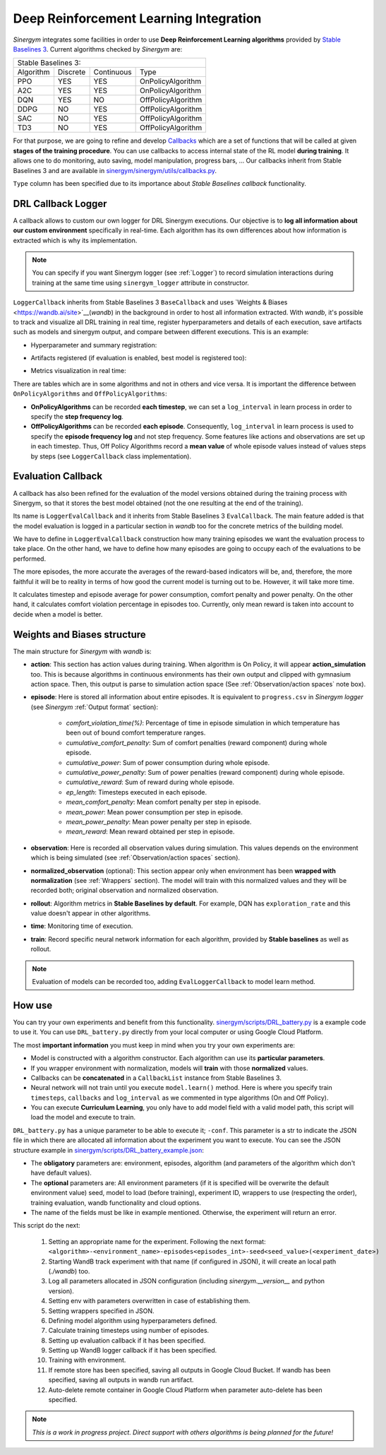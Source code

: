#######################################
Deep Reinforcement Learning Integration
#######################################

*Sinergym* integrates some facilities in order to use **Deep Reinforcement Learning algorithms** 
provided by `Stable Baselines 3 <https://stable-baselines3.readthedocs.io/en/master/>`__. 
Current algorithms checked by *Sinergym* are:

+--------------------------------------------------------+
|                   Stable Baselines 3:                  |
+-----------+----------+------------+--------------------+
| Algorithm | Discrete | Continuous |        Type        |
+-----------+----------+------------+--------------------+
| PPO       |    YES   |     YES    | OnPolicyAlgorithm  |
+-----------+----------+------------+--------------------+
| A2C       |    YES   |     YES    | OnPolicyAlgorithm  |
+-----------+----------+------------+--------------------+
| DQN       |    YES   |     NO     | OffPolicyAlgorithm |
+-----------+----------+------------+--------------------+
| DDPG      |    NO    |     YES    | OffPolicyAlgorithm |
+-----------+----------+------------+--------------------+
| SAC       |    NO    |     YES    | OffPolicyAlgorithm |
+-----------+----------+------------+--------------------+
| TD3       |    NO    |     YES    | OffPolicyAlgorithm |
+-----------+----------+------------+--------------------+

For that purpose, we are going to refine and develop 
`Callbacks <https://stable-baselines3.readthedocs.io/en/master/guide/callbacks.html>`__ 
which are a set of functions that will be called at given **stages of the training procedure**. 
You can use callbacks to access internal state of the RL model **during training**. 
It allows one to do monitoring, auto saving, model manipulation, progress bars, ...
Our callbacks inherit from Stable Baselines 3 and are available in 
`sinergym/sinergym/utils/callbacks.py <https://github.com/ugr-sail/sinergym/blob/main/sinergym/utils/callbacks.py>`__.

``Type`` column has been specified due to its importance about 
*Stable Baselines callback* functionality.

********************
DRL Callback Logger
********************

A callback allows to custom our own logger for DRL Sinergym executions. Our objective 
is to **log all information about our custom environment** specifically in real-time.
Each algorithm has its own differences 
about how information is extracted which is why its implementation.

.. note:: You can specify if you want Sinergym logger (see :ref:`Logger`) to record 
          simulation interactions during training at the same time using 
          ``sinergym_logger`` attribute in constructor. 

``LoggerCallback`` inherits from Stable Baselines 3 ``BaseCallback`` and 
uses `Weights & Biases <https://wandb.ai/site>`__(*wandb*) in the background in order to host 
all information extracted. With *wandb*, it's possible to track and visualize all DRL 
training in real time, register hyperparameters and details of each execution, save artifacts 
such as models and sinergym output, and compare between different executions. This is an example: 

- Hyperparameter and summary registration:

.. image:: /_static/wandb_example1.png
  :width: 800
  :alt: WandB hyperparameters
  :align: center

- Artifacts registered (if evaluation is enabled, best model is registered too):

.. image:: /_static/wandb_example2.png
  :width: 800
  :alt: WandB artifacts
  :align: center

- Metrics visualization in real time:

.. image:: /_static/wandb_example3.png
  :width: 800
  :alt: WandB charts
  :align: center

There are tables which are in some algorithms and not in others and vice versa. 
It is important the difference between ``OnPolicyAlgorithms`` and ``OffPolicyAlgorithms``:

* **OnPolicyAlgorithms** can be recorded **each timestep**, we can set a ``log_interval`` in 
  learn process in order to specify the **step frequency log**.

* **OffPolicyAlgorithms** can be recorded **each episode**. Consequently, ``log_interval`` in 
  learn process is used to specify the **episode frequency log** and not step frequency.
  Some features like actions and observations are set up in each timestep. 
  Thus, Off Policy Algorithms record a **mean value** of whole episode values instead 
  of values steps by steps (see ``LoggerCallback`` class implementation).

********************
Evaluation Callback
********************

A callback has also been refined for the evaluation of the model versions obtained during 
the training process with Sinergym, so that it stores the best model obtained (not the one resulting 
at the end of the training).

Its name is ``LoggerEvalCallback`` and it inherits from Stable Baselines 3 ``EvalCallback``. 
The main feature added is that the model evaluation is logged in a particular section in 
*wandb* too for the concrete metrics of the building model.

We have to define in ``LoggerEvalCallback`` construction how many training episodes we want 
the evaluation process to take place. On the other hand, we have to define how many episodes 
are going to occupy each of the evaluations to be performed. 

The more episodes, the more accurate the averages of the reward-based indicators will be, and, 
therefore, the more faithful it will be to reality in terms of how good the current model is 
turning out to be. However, it will take more time.

It calculates timestep and episode average for power consumption, comfort penalty and power penalty.
On the other hand, it calculates comfort violation percentage in episodes too.
Currently, only mean reward is taken into account to decide when a model is better.

******************************
Weights and Biases structure
******************************

The main structure for *Sinergym* with *wandb* is:

* **action**: This section has action values during training. When algorithm 
  is On Policy, it will appear **action_simulation** too. This is because 
  algorithms in continuous environments has their own output and clipped 
  with gymnasium action space. Then, this output is parse to simulation action 
  space (See :ref:`Observation/action spaces` note box).

* **episode**: Here is stored all information about entire episodes. 
  It is equivalent to ``progress.csv`` in *Sinergym logger* 
  (see *Sinergym* :ref:`Output format` section):

    - *comfort_violation_time(%)*: Percentage of time in episode simulation 
      in which temperature has been out of bound comfort temperature ranges.

    - *cumulative_comfort_penalty*: Sum of comfort penalties (reward component) 
      during whole episode.

    - *cumulative_power*: Sum of power consumption during whole episode.

    - *cumulative_power_penalty*: Sum of power penalties (reward component) 
      during whole episode.

    - *cumulative_reward*: Sum of reward during whole episode.

    - *ep_length*: Timesteps executed in each episode.

    - *mean_comfort_penalty*: Mean comfort penalty per step in episode.

    - *mean_power*: Mean power consumption per step in episode.

    - *mean_power_penalty*: Mean power penalty per step in episode.

    - *mean_reward*: Mean reward obtained per step in episode.

* **observation**: Here is recorded all observation values during simulation. 
  This values depends on the environment which is being simulated 
  (see :ref:`Observation/action spaces` section).

* **normalized_observation** (optional): This section appear only when environment 
  has been **wrapped with normalization** (see :ref:`Wrappers` section). The model 
  will train with this normalized values and they will be recorded both; 
  original observation and normalized observation.

* **rollout**: Algorithm metrics in **Stable Baselines by default**. For example, 
  DQN has ``exploration_rate`` and this value doesn't appear in other algorithms.

* **time**: Monitoring time of execution.

* **train**: Record specific neural network information for each algorithm, 
  provided by **Stable baselines** as well as rollout.

.. note:: Evaluation of models can be recorded too, adding ``EvalLoggerCallback`` 
          to model learn method.

**********
How use
**********

You can try your own experiments and benefit from this functionality. 
`sinergym/scripts/DRL_battery.py <https://github.com/ugr-sail/sinergym/blob/main/scripts/DRL_battery.py>`__
is a example code to use it. You can use ``DRL_battery.py`` directly from 
your local computer or using Google Cloud Platform.

The most **important information** you must keep in mind when you try 
your own experiments are:

* Model is constructed with a algorithm constructor. 
  Each algorithm can use its **particular parameters**.

* If you wrapper environment with normalization, models 
  will **train** with those **normalized** values.

* Callbacks can be **concatenated** in a ``CallbackList`` 
  instance from Stable Baselines 3.

* Neural network will not train until you execute 
  ``model.learn()`` method. Here is where you
  specify train ``timesteps``, ``callbacks`` and ``log_interval`` 
  as we commented in type algorithms (On and Off Policy).

* You can execute **Curriculum Learning**, you only have to 
  add model field with a valid model path, this script 
  will load the model and execute to train.

``DRL_battery.py`` has a unique parameter to be able to execute it; ``-conf``.
This parameter is a str to indicate the JSON file in which there are allocated
all information about the experiment you want to execute. You can see the
JSON structure example in `sinergym/scripts/DRL_battery_example.json <https://github.com/ugr-sail/sinergym/blob/main/scripts/DRL_battery_example.json>`__:

* The **obligatory** parameters are: environment, episodes, 
  algorithm (and parameters of the algorithm which don't have 
  default values).

* The **optional** parameters are: All environment parameters (if it is specified 
  will be overwrite the default environment value) seed, model to load (before training),
  experiment ID, wrappers to use (respecting the order), training evaluation,
  wandb functionality and cloud options.

* The name of the fields must be like in example mentioned. Otherwise, the experiment
  will return an error.

This script do the next:

    1. Setting an appropriate name for the experiment. Following the next
       format: ``<algorithm>-<environment_name>-episodes<episodes_int>-seed<seed_value>(<experiment_date>)``

    2. Starting WandB track experiment with that name (if configured in JSON), it will create an local path (*./wandb*) too.

    3. Log all parameters allocated in JSON configuration (including *sinergym.__version__* and python version).

    4. Setting env with parameters overwritten in case of establishing them.

    5. Setting wrappers specified in JSON.

    6. Defining model algorithm using hyperparameters defined.

    7. Calculate training timesteps using number of episodes.

    8. Setting up evaluation callback if it has been specified.

    9. Setting up WandB logger callback if it has been specified.

    10. Training with environment.

    11. If remote store has been specified, saving all outputs in Google 
        Cloud Bucket. If wandb has been specified, saving all 
        outputs in wandb run artifact.

    12. Auto-delete remote container in Google Cloud Platform when parameter 
        auto-delete has been specified.

.. note:: *This is a work in progress project. Direct support with others 
          algorithms is being planned for the future!*